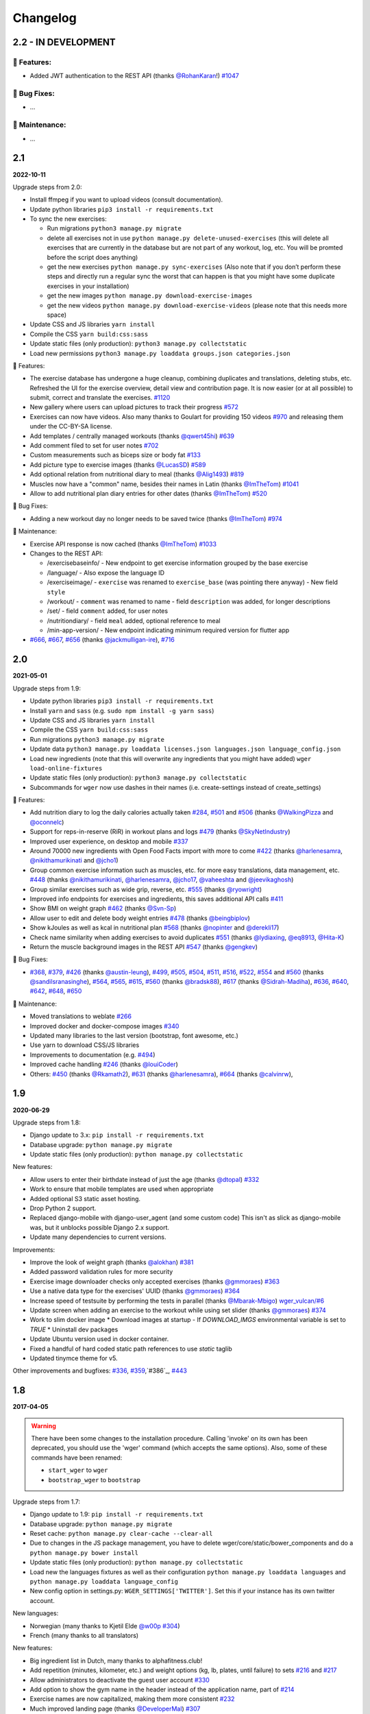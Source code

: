 Changelog
=========

2.2 - IN DEVELOPMENT
--------------------

🚀 Features:
~~~~~~~~~~~~

* Added JWT authentication to the REST API (thanks `@RohanKaran`_!) `#1047`_


🐛 Bug Fixes:
~~~~~~~~~~~~~

* ...


🧰 Maintenance:
~~~~~~~~~~~~~~~

* ...

.. _#1047: https://github.com/wger-project/wger/issues/1047
.. _@RohanKaran: https://github.com/RohanKaran


2.1
---
**2022-10-11**

Upgrade steps from 2.0:

* Install ffmpeg if you want to upload videos (consult documentation).
* Update python libraries ``pip3 install -r requirements.txt``
* To sync the new exercises:

  * Run migrations ``python3 manage.py migrate``
  * delete all exercises not in use ``python manage.py delete-unused-exercises``
    (this will delete all exercises that are currently in the database but are
    not part of any workout, log, etc. You will be promted before the script does anything)
  * get the new exercises ``python manage.py sync-exercises`` (Also note that if
    you don’t perform these steps and directly run a regular sync the worst
    that can happen is that you might have some duplicate exercises in your
    installation)
  * get the new images ``python manage.py download-exercise-images``
  * get the new videos ``python manage.py download-exercise-videos`` (please
    note that this needs more space)

* Update CSS and JS libraries ``yarn install``
* Compile the CSS ``yarn build:css:sass``
* Update static files (only production): ``python3 manage.py collectstatic``
* Load new permissions ``python3 manage.py loaddata groups.json categories.json``


🚀 Features:

* The exercise database has undergone a huge cleanup, combining duplicates and
  translations, deleting stubs, etc. Refreshed the UI for the exercise overview,
  detail view and contribution page. It is now easier (or at all possible) to
  submit, correct and translate the exercises. `#1120`_
* New gallery where users can upload pictures to track their progress `#572`_
* Exercises can now have videos. Also many thanks to Goulart for providing 150 videos `#970`_
  and releasing them under the CC-BY-SA license.
* Add templates / centrally managed workouts (thanks `@qwert45hi`_) `#639`_
* Add comment filed to set for user notes `#702`_
* Custom measurements such as biceps size or body fat `#133`_
* Add picture type to exercise images (thanks `@LucasSD`_) `#589`_
* Add optional relation from nutritional diary to meal (thanks `@Alig1493`_) `#819`_
* Muscles now have a "common" name, besides their names in Latin (thanks `@ImTheTom`_) `#1041`_
* Allow to add nutritional plan diary entries for other dates (thanks `@ImTheTom`_) `#520`_

🐛 Bug Fixes:

* Adding a new workout day no longer needs to be saved twice (thanks `@ImTheTom`_) `#974`_

🧰 Maintenance:

* Exercise API response is now cached (thanks `@ImTheTom`_) `#1033`_

* Changes to the REST API:

  + /exercisebaseinfo/
    - New endpoint to get exercise information grouped by the base exercise
  + /language/
    - Also expose the language ID
  + /exerciseimage/
    - ``exercise`` was renamed to  ``exercise_base`` (was pointing there anyway)
    - New field ``style``
  + /workout/
    - ``comment`` was renamed to name
    - field ``description`` was added, for longer descriptions
  + /set/
    - field ``comment`` added, for user notes
  + /nutritiondiary/
    - field ``meal`` added, optional reference to meal
  + /min-app-version/
    - New endpoint indicating minimum required version for flutter app
* `#666`_, `#667`_, `#656`_ (thanks `@jackmulligan-ire`_), `#716`_

.. _#133: https://github.com/wger-project/wger/issues/133
.. _#520: https://github.com/wger-project/wger/issues/520
.. _#572: https://github.com/wger-project/wger/issues/572
.. _#589: https://github.com/wger-project/wger/issues/589
.. _#639: https://github.com/wger-project/wger/issues/639
.. _#656: https://github.com/wger-project/wger/issues/656
.. _#666: https://github.com/wger-project/wger/issues/666
.. _#667: https://github.com/wger-project/wger/issues/667
.. _#702: https://github.com/wger-project/wger/issues/702
.. _#716: https://github.com/wger-project/wger/issues/716
.. _#819: https://github.com/wger-project/wger/issues/819
.. _#970: https://github.com/wger-project/wger/issues/970
.. _#974: https://github.com/wger-project/wger/issues/974
.. _#1033: https://github.com/wger-project/wger/issues/1033
.. _#1120: https://github.com/wger-project/wger/pull/1120
.. _#1041: https://github.com/wger-project/wger/pull/1041

.. _@Alig1493: https://github.com/Alig1493
.. _@LucasSD: https://github.com/LucasSD
.. _@qwert45hi: https://github.com/qwert45hi
.. _@ImTheTom: https://github.com/ImTheTom
.. _@jackmulligan-ire: https://github.com/jackmulligan-ire


2.0
--------------------
**2021-05-01**

Upgrade steps from 1.9:

* Update python libraries ``pip3 install -r requirements.txt``
* Install ``yarn`` and ``sass`` (e.g. ``sudo npm install -g yarn sass``)
* Update CSS and JS libraries ``yarn install``
* Compile the CSS ``yarn build:css:sass``
* Run migrations ``python3 manage.py migrate``
* Update data ``python3 manage.py loaddata licenses.json languages.json language_config.json``
* Load new ingredients (note that this will overwrite any ingredients that you
  might have added) ``wger load-online-fixtures``
* Update static files (only production): ``python3 manage.py collectstatic``
* Subcommands for ``wger`` now use dashes in their names (i.e. create-settings
  instead of create_settings)


🚀 Features:

* Add nutrition diary to log the daily calories actually taken `#284`_, `#501`_
  and `#506`_ (thanks `@WalkingPizza`_ and `@oconnelc`_)
* Support for reps-in-reserve (RiR) in workout plans and logs `#479`_
  (thanks `@SkyNetIndustry`_)
* Improved user experience, on desktop and mobile `#337`_
* Around 70000 new ingredients with Open Food Facts import with more to come `#422`_
  (thanks `@harlenesamra`_, `@nikithamurikinati`_ and `@jcho1`_)
* Group common exercise information such as muscles, etc. for more easy translations,
  data management, etc. `#448`_ (thanks `@nikithamurikinati`_, `@harlenesamra`_,
  `@jcho17`_, `@vaheeshta`_ and `@jeevikaghosh`_)
* Group similar exercises such as wide grip, reverse, etc. `#555`_
  (thanks `@ryowright`_)
* Improved info endpoints for exercises and ingredients, this saves additional
  API calls `#411`_
* Show BMI on weight graph `#462`_ (thanks `@Svn-Sp`_)
* Allow user to edit and delete body weight entries `#478`_ (thanks `@beingbiplov`_)
* Show kJoules as well as kcal in nutritional plan `#568`_  (thanks `@nopinter`_ and `@derekli17`_)
* Check name similarity when adding exercises to avoid duplicates `#551`_
  (thanks `@lydiaxing`_, `@eq8913`_, `@Hita-K`_)
* Return the muscle background images in the REST API `#547`_ (thanks `@gengkev`_)


🐛 Bug Fixes:

* `#368`_, `#379`_, `#426`_ (thanks `@austin-leung`_), `#499`_, `#505`_, `#504`_,
  `#511`_, `#516`_, `#522`_, `#554`_ and `#560`_ (thanks `@sandilsranasinghe`_),
  `#564`_, `#565`_, `#615`_, `#560`_ (thanks `@bradsk88`_), `#617`_ (thanks `@Sidrah-Madiha`_),
  `#636`_, `#640`_, `#642`_, `#648`_, `#650`_


🧰 Maintenance:

* Moved translations to weblate `#266`_
* Improved docker and docker-compose images `#340`_
* Updated many libraries to the last version (bootstrap, font awesome, etc.)
* Use yarn to download CSS/JS libraries
* Improvements to documentation (e.g. `#494`_)
* Improved cache handling `#246`_ (thanks `@louiCoder`_)
* Others: `#450`_ (thanks `@Rkamath2`_), `#631`_ (thanks `@harlenesamra`_), `#664`_ (thanks `@calvinrw`_),

.. _@Svn-Sp: https://github.com/Svn-Sp
.. _@louiCoder: https://github.com/louiCoder
.. _@WalkingPizza: https://github.com/WalkingPizza
.. _@oconnelc: https://github.com/oconnelc
.. _@beingbiplov: https://github.com/beingbiplov
.. _@sandilsranasinghe: https://github.com/sandilsranasinghe
.. _@Rkamath2: https://github.com/Rkamath2
.. _@SkyNetIndustry: https://github.com/SkyNetIndustry
.. _@ryowright: https://github.com/ryowright
.. _@austin-leung: https://github.com/austin-leung
.. _@harlenesamra: https://github.com/harlenesamra
.. _@lydiaxing: https://github.com/lydiaxing
.. _@eq8913: https://github.com/eq8913
.. _@Hita-K: https://github.com/Hita-K
.. _@derekli17: https://github.com/derekli17
.. _@nopinter: https://github.com/nopinter
.. _@gengkev: https://github.com/gengkev
.. _@nikithamurikinati: https://github.com/nikithamurikinati
.. _@jcho1: https://github.com/jcho1
.. _@jcho17: https://github.com/jcho17
.. _@vaheeshta: https://github.com/vaheeshta
.. _@jeevikaghosh: https://github.com/jeevikaghosh
.. _@bradsk88: https://github.com/bradsk88
.. _@Sidrah-Madiha: https://github.com/Sidrah-Madiha
.. _@calvinrw: https://github.com/calvinrw


.. _#246: https://github.com/wger-project/wger/issues/246
.. _#266: https://github.com/wger-project/wger/issues/266
.. _#284: https://github.com/wger-project/wger/issues/284
.. _#337: https://github.com/wger-project/wger/issues/337
.. _#340: https://github.com/wger-project/wger/issues/340
.. _#368: https://github.com/wger-project/wger/issues/368
.. _#379: https://github.com/wger-project/wger/issues/379
.. _#411: https://github.com/wger-project/wger/issues/411
.. _#422: https://github.com/wger-project/wger/issues/422
.. _#426: https://github.com/wger-project/wger/issues/426
.. _#448: https://github.com/wger-project/wger/issues/448
.. _#450: https://github.com/wger-project/wger/issues/450
.. _#462: https://github.com/wger-project/wger/issues/462
.. _#478: https://github.com/wger-project/wger/issues/478
.. _#479: https://github.com/wger-project/wger/issues/479
.. _#494: https://github.com/wger-project/wger/issues/494
.. _#499: https://github.com/wger-project/wger/issues/499
.. _#501: https://github.com/wger-project/wger/issues/501
.. _#504: https://github.com/wger-project/wger/issues/504
.. _#505: https://github.com/wger-project/wger/issues/505
.. _#506: https://github.com/wger-project/wger/issues/506
.. _#511: https://github.com/wger-project/wger/issues/511
.. _#516: https://github.com/wger-project/wger/issues/516
.. _#522: https://github.com/wger-project/wger/issues/522
.. _#547: https://github.com/wger-project/wger/issues/547
.. _#550: https://github.com/wger-project/wger/issues/550
.. _#551: https://github.com/wger-project/wger/issues/551
.. _#554: https://github.com/wger-project/wger/issues/554
.. _#555: https://github.com/wger-project/wger/issues/555
.. _#560: https://github.com/wger-project/wger/issues/560
.. _#564: https://github.com/wger-project/wger/issues/564
.. _#565: https://github.com/wger-project/wger/issues/565
.. _#568: https://github.com/wger-project/wger/issues/568
.. _#615: https://github.com/wger-project/wger/issues/615
.. _#617: https://github.com/wger-project/wger/issues/617
.. _#631: https://github.com/wger-project/wger/issues/631
.. _#636: https://github.com/wger-project/wger/issues/636
.. _#640: https://github.com/wger-project/wger/issues/640
.. _#642: https://github.com/wger-project/wger/issues/642
.. _#648: https://github.com/wger-project/wger/issues/648
.. _#650: https://github.com/wger-project/wger/issues/650
.. _#664: https://github.com/wger-project/wger/issues/664



1.9
---
**2020-06-29**

Upgrade steps from 1.8:

* Django update to 3.x: ``pip install -r requirements.txt``
* Database upgrade: ``python manage.py migrate``
* Update static files (only production): ``python manage.py collectstatic``

New features:

* Allow users to enter their birthdate instead of just the age (thanks `@dtopal`_) `#332`_
* Work to ensure that mobile templates are used when appropriate
* Added optional S3 static asset hosting.
* Drop Python 2 support.
* Replaced django-mobile with django-user_agent (and some custom code)
  This isn't as slick as django-mobile was, but it unblocks possible Django 2.x support.
* Update many dependencies to current versions.

Improvements:

* Improve the look of weight graph (thanks `@alokhan`_) `#381`_
* Added password validation rules for more security
* Exercise image downloader checks only accepted exercises (thanks `@gmmoraes`_) `#363`_
* Use a native data type for the exercises' UUID (thanks `@gmmoraes`_) `#364`_
* Increase speed of testsuite by performing the tests in parallel (thanks `@Mbarak-Mbigo`_) `wger_vulcan/#6`_
* Update screen when adding an exercise to the workout while using set slider (thanks `@gmmoraes`_) `#374`_
* Work to slim docker image
  * Download images at startup - If `DOWNLOAD_IMGS` environmental variable is set to `TRUE`
  * Uninstall dev packages
* Update Ubuntu version used in docker container.
* Fixed a handful of hard coded static path references to use `static` taglib
* Updated tinymce theme for v5.

Other improvements and bugfixes: `#336`_, `#359`_,`#386`_, `#443`_

.. _@gmmoraes: https://github.com/gmmoraes
.. _@Mbarak-Mbigo: https://github.com/Mbarak-Mbigo
.. _@dtopal: https://github.com/dtopal

.. _wger_vulcan/#6: https://github.com/andela/wger_vulcan/pull/6

.. _#332: https://github.com/wger-project/wger/issues/332
.. _#336: https://github.com/wger-project/wger/issues/336
.. _#359: https://github.com/wger-project/wger/issues/359
.. _#363: https://github.com/wger-project/wger/issues/363
.. _#364: https://github.com/wger-project/wger/issues/364
.. _#374: https://github.com/wger-project/wger/issues/374
.. _#381: https://github.com/wger-project/wger/issues/381
.. _#386: https://github.com/wger-project/wger/issues/386
.. _#443: https://github.com/wger-project/wger/issues/443


1.8
---
**2017-04-05**

.. warning ::
   There have been some changes to the installation procedure. Calling 'invoke'
   on its own has been deprecated, you should use the 'wger' command (which
   accepts the same options). Also, some of these commands have been renamed:

   * ``start_wger`` to ``wger``
   * ``bootstrap_wger`` to ``bootstrap``

Upgrade steps from 1.7:

* Django update to 1.9: ``pip install -r requirements.txt``
* Database upgrade: ``python manage.py migrate``
* Reset cache: ``python manage.py clear-cache --clear-all``
* Due to changes in the JS package management, you have to delete
  wger/core/static/bower_components and do a ``python manage.py bower install``
* Update static files (only production): ``python manage.py collectstatic``
* Load new the languages fixtures as well as their configuration
  ``python manage.py loaddata languages`` and
  ``python manage.py loaddata language_config``
* New config option in settings.py: ``WGER_SETTINGS['TWITTER']``. Set this if
  your instance has its own twitter account.

New languages:

* Norwegian (many thanks to Kjetil Elde `@w00p`_ `#304`_)
* French (many thanks to all translators)

New features:

* Big ingredient list in Dutch, many thanks to alphafitness.club!
* Add repetition (minutes, kilometer, etc.) and weight options (kg, lb, plates, until failure) to sets `#216`_ and `#217`_
* Allow administrators to deactivate the guest user account `#330`_
* Add option to show the gym name in the header instead of the application name, part of `#214`_
* Exercise names are now capitalized, making them more consistent `#232`_
* Much improved landing page (thanks `@DeveloperMal`_) `#307`_
* Add extended PDF options to schedules as well (thanks `@alelevinas`_ ) `#272`_
* Show trained secondary muscles in workout view (thanks `@alokhan`_ ) `#282`_
* Use the metricsgraphics library to more easily draw charts `#188`_
* Removed persona (browserID) as a login option, the service is being discontinued `#331`_

Improvements:

* Check and enforce style guide for JS files `#317`_ (`@petervanderdoes`_)
* BMI calculator now works with pounds as well (thanks `@petervanderdoes`_) `#318`_
* Give feedback when autocompleter didn't find any results `#293`_
* Make exercise names links to their detail page in training log pages `#350`_
* Better GUI consistency in modal dialogs (thanks `@jstoebel`_ ) `#274`_
* Cache is cleared when editing muscles (thanks `@RyanSept`_ `@pythonGeek`_  ) `#260`_
* Fields in workout log form are no longer required, making it possible to only log weight for certain exercises `#334`_
* New, more verbose, API endpoint for exercises, (thanks `@andela-bmwenda`_)
* The dashboard page was improved and made more user friendly `#201`_ (partly)
* Replace jquery UI's autocompleter and sortable this reduces the size of JS and CSS `#78`_ and `#79`_
* Update to D3js v4 `#314`_, `#302`_
* Remove hard-coded CC licence from documentation and website `#247`_

Other improvements and bugfixes:     `#25`_, `#243`_, `#279`_, `#275`_, `#270`_,
`#258`_, `#257`_, `#263`_, `#269`_, `#296`_, `#297`_, `#303`_, `#311`_, `#312`_,
`#313`_, `#322`_, `#324`_, `#325`_


.. _#25: https://github.com/wger-project/wger/issues/25
.. _#78: https://github.com/wger-project/wger/issues/78
.. _#79: https://github.com/wger-project/wger/issues/79
.. _#188: https://github.com/wger-project/wger/issues/188
.. _#201: https://github.com/wger-project/wger/issues/201
.. _#214: https://github.com/wger-project/wger/issues/214
.. _#216: https://github.com/wger-project/wger/issues/216
.. _#217: https://github.com/wger-project/wger/issues/217
.. _#232: https://github.com/wger-project/wger/issues/232
.. _#243: https://github.com/wger-project/wger/issues/243
.. _#248: https://github.com/wger-project/wger/issues/248
.. _#247: https://github.com/wger-project/wger/issues/247
.. _#260: https://github.com/wger-project/wger/issues/260
.. _#263: https://github.com/wger-project/wger/issues/263
.. _#269: https://github.com/wger-project/wger/issues/269
.. _#272: https://github.com/wger-project/wger/issues/272
.. _#274: https://github.com/wger-project/wger/issues/274
.. _#282: https://github.com/wger-project/wger/issues/282
.. _#293: https://github.com/wger-project/wger/issues/293
.. _#296: https://github.com/wger-project/wger/issues/296
.. _#297: https://github.com/wger-project/wger/issues/297
.. _#302: https://github.com/wger-project/wger/issues/302
.. _#303: https://github.com/wger-project/wger/issues/303
.. _#304: https://github.com/wger-project/wger/issues/304
.. _#307: https://github.com/wger-project/wger/issues/307
.. _#311: https://github.com/wger-project/wger/issues/311
.. _#312: https://github.com/wger-project/wger/issues/312
.. _#313: https://github.com/wger-project/wger/issues/313
.. _#314: https://github.com/wger-project/wger/issues/314
.. _#317: https://github.com/wger-project/wger/issues/317
.. _#318: https://github.com/wger-project/wger/issues/318
.. _#322: https://github.com/wger-project/wger/issues/322
.. _#324: https://github.com/wger-project/wger/issues/324
.. _#325: https://github.com/wger-project/wger/issues/325
.. _#330: https://github.com/wger-project/wger/issues/330
.. _#331: https://github.com/wger-project/wger/issues/331
.. _#334: https://github.com/wger-project/wger/issues/334
.. _#350: https://github.com/wger-project/wger/issues/350
.. _@petervanderdoes: https://github.com/petervanderdoes
.. _@DeveloperMal: https://github.com/DeveloperMal
.. _@alelevinas: https://github.com/alelevinas
.. _@jstoebel: https://github.com/jstoebel
.. _@alokhan: https://github.com/alokhan
.. _@w00p: https://github.com/w00p
.. _@andela-bmwenda: https://github.com/andela-bmwenda
.. _@RyanSept: https://github.com/RyanSept
.. _@pythonGeek: https://github.com/pythonGeek



1.7
---
**2016-02-28**

New translations:

* Czech (many thanks to Tomáš Z.!)
* Swedish (many thanks to ywecur!)


New features:

* Workout PDF can now print the exercises' images and comments `#261`_
* Allow login with username or email (thanks `@warchildmd`_) #164`_
* Correctly use user weight when calculating nutritional plans' calories (thanks `@r-hughes`_) `#210`_
* Fix problem with datepicker `#192`_
* Order of exercises in supersets is not reverted anymore `#229`_
* Improvements to the gym management:

  * Allow to add contracts to members
  * Visual consistency for lists and actions
  * Vastly reduce the number of database queries in gym member list `#144`_
  * Global list of users for installation `#212`_
  * Allow administrators to restrict user registration `#220`_
  * Refactored and improved code, among others `#208`_
  * Allow gym managers to reset a member's password `#186`_

* Better rendering of some form elements `#244`_
* Improved GUI consistency `#149`_
* Docker images for easier installation `#181`_
* Use hostname for submitted exercises (thanks `@jamessimas`_) `#159`_
* Download js libraries with bowerjs (thanks `@tranbenny`_) `#126`_
* Improved and more flexible management commands `#184`_
* Fixed error when importin weight entries from CSV (thanks `@r-hughes`_) `#204`_
* Fixed problems when building and installing the application on Windows (thanks `@romansp`_) `#197`_
* Fixed potential Denial Of Service attack (thanks `@r-hughes`_) `#238`_
* Dummy data generator can not create nutrition plans (thanks `@cthare`_) `#241`_


Other improvements and bugfixes: `#279`_, `#275`_, `#270`_, `#258`_, `#257`_


.. _#126: https://github.com/wger-project/wger/issues/126
.. _#144: https://github.com/wger-project/wger/issues/144
.. _#149: https://github.com/wger-project/wger/issues/149
.. _#159: https://github.com/wger-project/wger/issues/159
.. _#164: https://github.com/wger-project/wger/issues/164
.. _#181: https://github.com/wger-project/wger/issues/181
.. _#184: https://github.com/wger-project/wger/issues/184
.. _#186: https://github.com/wger-project/wger/issues/186
.. _#192: https://github.com/wger-project/wger/issues/192
.. _#197: https://github.com/wger-project/wger/issues/197
.. _#204: https://github.com/wger-project/wger/issues/204
.. _#208: https://github.com/wger-project/wger/issues/208
.. _#210: https://github.com/wger-project/wger/issues/210
.. _#212: https://github.com/wger-project/wger/issues/212
.. _#229: https://github.com/wger-project/wger/issues/229
.. _#220: https://github.com/wger-project/wger/issues/220
.. _#238: https://github.com/wger-project/wger/issues/238
.. _#241: https://github.com/wger-project/wger/issues/241
.. _#244: https://github.com/wger-project/wger/issues/244
.. _#257: https://github.com/wger-project/wger/issues/257
.. _#258: https://github.com/wger-project/wger/issues/258
.. _#261: https://github.com/wger-project/wger/issues/261
.. _#270: https://github.com/wger-project/wger/issues/270
.. _#275: https://github.com/wger-project/wger/issues/275
.. _#279: https://github.com/wger-project/wger/issues/279
.. _@jamessimas: https://github.com/jamessimas
.. _@r-hughes: https://github.com/r-hughes
.. _@romansp: https://github.com/romansp
.. _@cthare: https://github.com/cthare
.. _@warchildmd: https://github.com/warchildmd
.. _@tranbenny: https://github.com/tranbenny


1.6.1
-----
**2015-07-25**

Bugfix release


1.6
---
**2015-07-25**

New translations:

* Greek (many thanks to Mark Nicolaou!)

New features:

* Save planed weight along with the repetitions `#119`_
* Improvements to the workout calendar `#98`_
* Allow external access to workouts and other pages to allow for sharing `#102`_, `#124`_
* Email reminder to regularly enter (body) weight entries `#115`_
* Allow users to submit corrections to exercises
* Add day detail view in workout calendar `#103`_
* Fix bug where the exercises added to a superset did not remain sorted `#89`_
* Reduce the size of generated HTML code `#125`_
* Allow users to copy shared workouts from others `#127`_
* Added breadbrumbs, to make navigation easier `#101`_
* Add option to delete workout sessions and their logs `#156`_
* Improve installation, development and maintenance documentation `#114`_

Other improvements and bugfixes:
`#99`_, `#100`_, `#106`_, `#108`_, `#110`_, `#117`_, `#118`_, `#128`_, `#131`_,
`#135`_, `#145`_, `#155`_



.. _#89: https://github.com/wger-project/wger/issues/89
.. _#98: https://github.com/wger-project/wger/issues/98
.. _#99: https://github.com/wger-project/wger/issues/99
.. _#100: https://github.com/wger-project/wger/issues/100
.. _#101: https://github.com/wger-project/wger/issues/101
.. _#102: https://github.com/wger-project/wger/issues/102
.. _#103: https://github.com/wger-project/wger/issues/103
.. _#106: https://github.com/wger-project/wger/issues/106
.. _#108: https://github.com/wger-project/wger/issues/108
.. _#110: https://github.com/wger-project/wger/issues/110
.. _#114: https://github.com/wger-project/wger/issues/114
.. _#115: https://github.com/wger-project/wger/issues/115
.. _#117: https://github.com/wger-project/wger/issues/117
.. _#118: https://github.com/wger-project/wger/issues/118
.. _#119: https://github.com/wger-project/wger/issues/119
.. _#124: https://github.com/wger-project/wger/issues/124
.. _#125: https://github.com/wger-project/wger/issues/125
.. _#127: https://github.com/wger-project/wger/issues/127
.. _#128: https://github.com/wger-project/wger/issues/128
.. _#131: https://github.com/wger-project/wger/issues/131
.. _#135: https://github.com/wger-project/wger/issues/135
.. _#145: https://github.com/wger-project/wger/issues/145
.. _#155: https://github.com/wger-project/wger/issues/155
.. _#156: https://github.com/wger-project/wger/issues/156


1.5
---
**2014-12-16**

New Translations:

* Dutch (many thanks to David Machiels!)
* Portuguese (many thanks to Jefferson Campos!) `#97`_


New features:

* Add support for gym management `#85`_

  * Gym managers can create and manage gyms
  * Trainers can see the gym's users and their routines

* Reduce the amount of CSS and JS libraries by using bootstrap as much as possible `#73`_
* Improvements to the REST API `#75`_

  * Add read-write access
  * Add live browsing of the API with django rest framework
  * Improve documentation
  * /api/v1 is marked deprecated

* Show exercise pictures in workout as well
* Detailed view of exercises and workouts in schedule `#86`_
* Support for both metric (kg) and imperial (lb) weight units `#105`_
* Allow the user to delete his account and data `#84`_
* Add contact field to feedback form
* Cleanup translation strings `#94`_
* Python 3 compatibility! `#68`_

Other improvements and bugfixes:
`#51`_, `#76`_, `#80`_, `#81`_, `#82`_, `#91`_, `#92`_, `#95`_, `#96`_


.. _#51: https://github.com/wger-project/wger/issues/51
.. _#68: https://github.com/wger-project/wger/issues/68
.. _#73: https://github.com/wger-project/wger/issues/73
.. _#75: https://github.com/wger-project/wger/issues/75
.. _#76: https://github.com/wger-project/wger/issues/76
.. _#80: https://github.com/wger-project/wger/issues/80
.. _#81: https://github.com/wger-project/wger/issues/81
.. _#82: https://github.com/wger-project/wger/issues/82
.. _#84: https://github.com/wger-project/wger/issues/84
.. _#85: https://github.com/wger-project/wger/issues/85
.. _#86: https://github.com/wger-project/wger/issues/86
.. _#91: https://github.com/wger-project/wger/issues/91
.. _#92: https://github.com/wger-project/wger/issues/92
.. _#94: https://github.com/wger-project/wger/issues/94
.. _#95: https://github.com/wger-project/wger/issues/95
.. _#96: https://github.com/wger-project/wger/issues/96
.. _#97: https://github.com/wger-project/wger/issues/97
.. _#105: https://github.com/wger-project/wger/issues/105


1.4
---

**2014-03-08**

New features and bugfixes:

  * Calendar view to more easily check workout logs
  * Add "gym mode" with timer to log the workout while at the gym
  * Add automatic email reminders for new workouts
  * New iCal export to add workouts and schedules e.g. to google calendar
  * New exercise overview, grouped by equipment
  * Add possibility to write comments and rate the workout
  * Simplify form for new exercises
  * Alternative PDF export of workout without table for entering logs
  * Unified way of specifying license of submitted content (exercises, etc.)



1.3
---

**2013-11-27**


New translations:

  * Bulgarian (many thanks to Lyuboslav Petrov!)
  * Russian (many thanks to Inna!)
  * Spanish

New features and bugfixes:

  * Mobile version of website
  * Add images to the exercises
  * Exercises now can list needed equipment (barbell, etc.)
  * BMI calculator
  * Daily calories calculator
  * New management utility for languages
  * Improved performance
  * RESTful API



1.2
---
**2013-05-19**

New features and bugfixes:

  * Added scheduling option for workouts.
  * Open all parts of website to all users, this is done by a custom middleware
  * Regular users can submit exercises and ingredients to be included in the general list
  * Add more 'human' units to ingredients like '1 cup' or '1 slice'
  * Add nutritional values calculator on the ingredient detail page
  * Several bugfixes
  * Usability improvements


1.1.1
-----
**2013-03-06**


New features and bugfixes:

  * Pin version of app django_browserid due to API changes in 0.8
  * Fix issue with tabs on exercise overview due to API changes in JQuery


1.1
---
**2013-02-23**

New features and bugfixes:

  * Better navigation bar
  * Added descriptions for the exercises (German)
  * New workout logbook, to keep track of your improvements
  * Import your weight logs from a spreadsheet (CSV-Import)
  * Better filtering for weight chart
  * Muscle overview with corresponding exercises
  * Add guest accounts by generating a temporary user
  * Description pages about the software
  * Easier installation process


1.0.3
-----
**2012-11-19**


New features and bugfixes:

  * Add option to copy (duplicate) workouts and nutritional plans
  * Login without an account with Mozilla's Persona (BrowserID)
  * Better AJAX handling of the modal dialogs, fewer page reloads and redirects
  * Expand the list of ingredients in German
  * Add pagination to the ingredient list
  * Improvements to user page:

    * Add a "reset password" link to the login page
    * Email is now user-editable

  * More natural lines in weight chart with cubic interpolation


1.0.2
-----
**2012-11-02**

Bugfix release


1.0.1
-----
**2012-11-02**


New features and bugfixes:

  * Fix issue with password change
  * Small improvements to UI
  * Categories editable/deletable from the exercise overview page
  * Exercise AJAX search groups by category
  * More tests!
  * Use generic views for editing, creating and deleting objects


1.0
---
**2012-10-16**

Initial release.

New features and bugfixes:

  * Workout manager
  * PDF output for logging progress
  * Initial data with the most popular exercises
  * Simple weight chart
  * Nutrition plan manager
  * Simple PDF output
  * Initial data with nutritional values from the USDA
